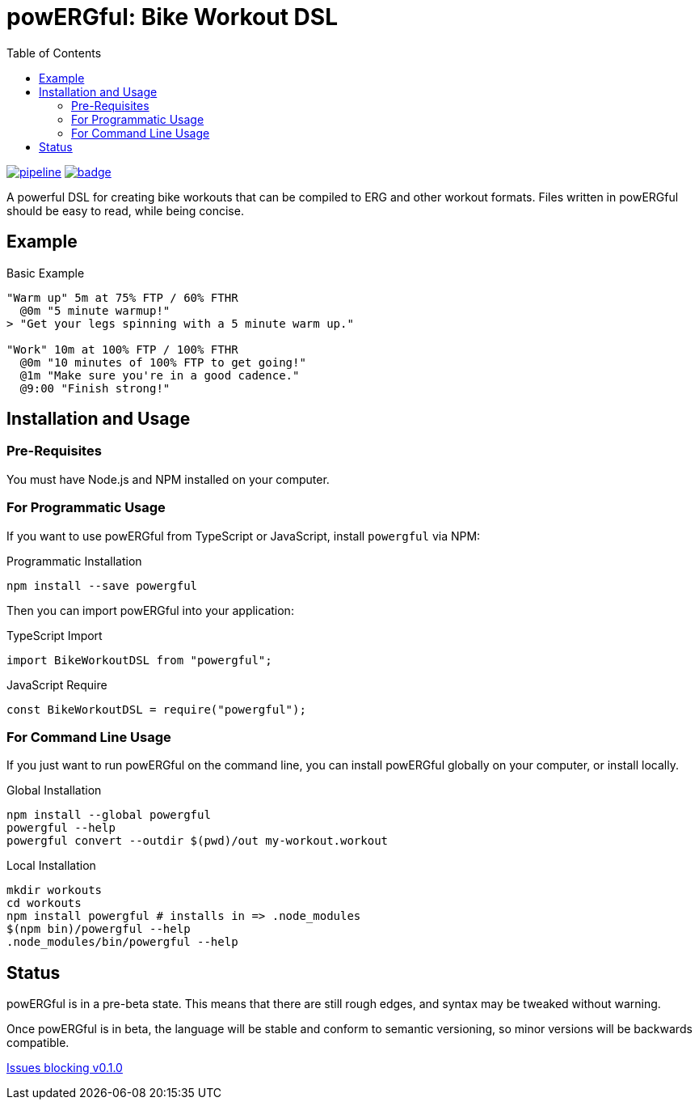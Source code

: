 = powERGful: Bike Workout DSL
:name: powERGful
:toc:

image:https://gitlab.com/CodeLenny/bike-workout-dsl/badges/master/pipeline.svg[link="https://gitlab.com/CodeLenny/bike-workout-dsl/commits/master",title="pipeline status"]
image:https://codecov.io/gh/CodeLenny/bike-workout-dsl/branch/master/graph/badge.svg[link="https://codecov.io/gh/CodeLenny/bike-workout-dsl",title="code coverage"]

A powerful DSL for creating bike workouts that can be compiled to ERG and other workout formats.
Files written in {name} should be easy to read,
while being concise.

== Example

.Basic Example
[source]
----
"Warm up" 5m at 75% FTP / 60% FTHR
  @0m "5 minute warmup!"
> "Get your legs spinning with a 5 minute warm up."

"Work" 10m at 100% FTP / 100% FTHR
  @0m "10 minutes of 100% FTP to get going!"
  @1m "Make sure you're in a good cadence."
  @9:00 "Finish strong!"
----

== Installation and Usage

=== Pre-Requisites

You must have Node.js and NPM installed on your computer.

=== For Programmatic Usage

If you want to use {name} from TypeScript or JavaScript, install `powergful` via NPM:

.Programmatic Installation
[source,sh]
----
npm install --save powergful
----

Then you can import {name} into your application:

.TypeScript Import
[source,typescript]
----
import BikeWorkoutDSL from "powergful";
----

.JavaScript Require
[source,js]
----
const BikeWorkoutDSL = require("powergful");
----

=== For Command Line Usage

If you just want to run {name} on the command line, you can install {name} globally on your computer, or install locally.

.Global Installation
[source,sh]
----
npm install --global powergful
powergful --help
powergful convert --outdir $(pwd)/out my-workout.workout
----

.Local Installation
[source,sh]
----
mkdir workouts
cd workouts
npm install powergful # installs in => .node_modules
$(npm bin)/powergful --help
.node_modules/bin/powergful --help
----

== Status

{name} is in a pre-beta state.  This means that there are still rough edges,
and syntax may be tweaked without warning.

Once {name} is in beta, the language will be stable and conform to semantic versioning,
so minor versions will be backwards compatible.

link:https://github.com/CodeLenny/bike-workout-dsl/milestone/1[Issues blocking v0.1.0]
